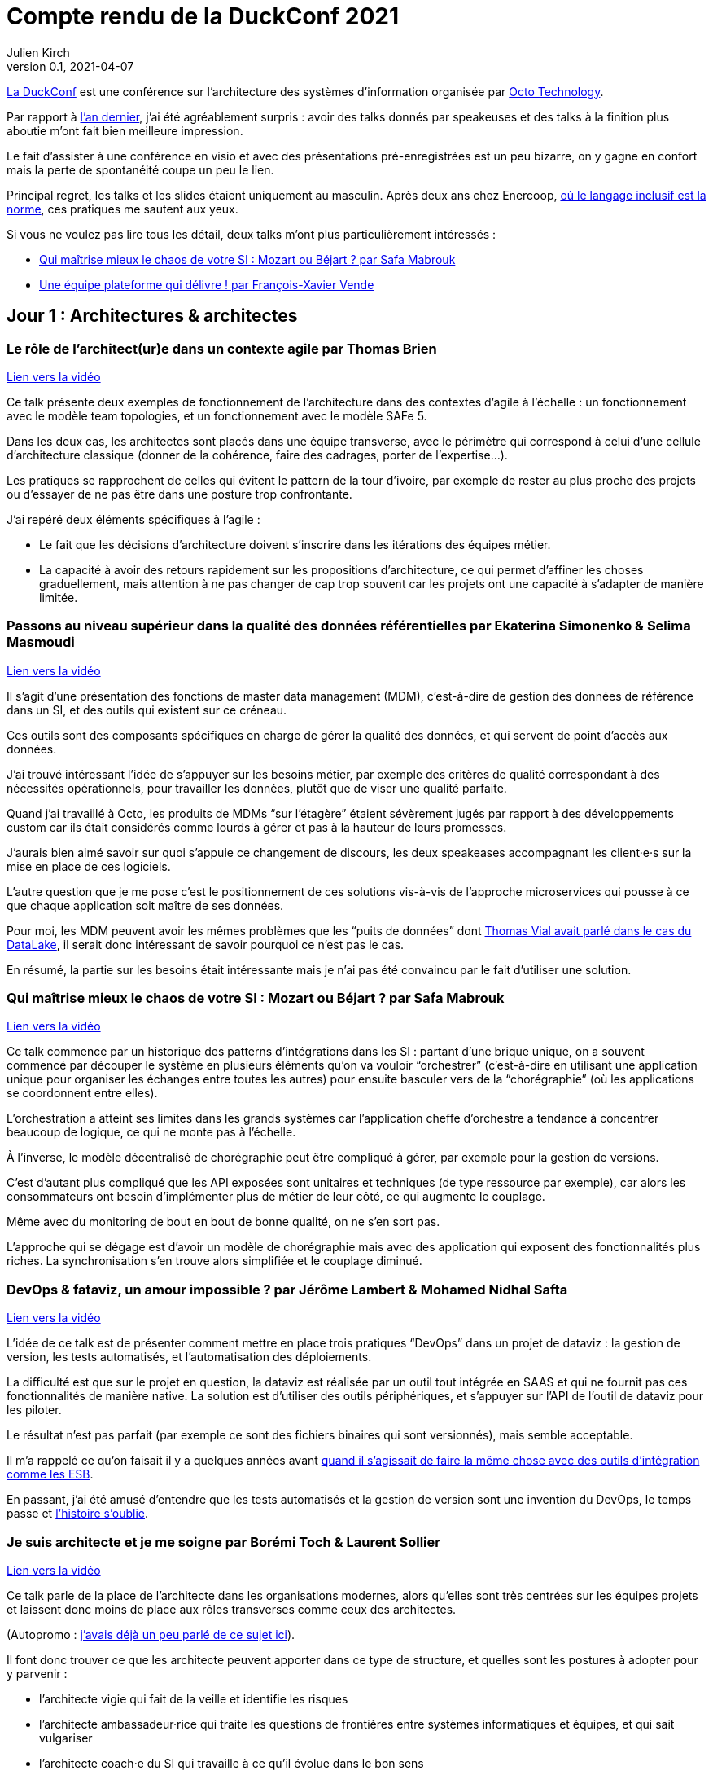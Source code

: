 = Compte rendu de la DuckConf 2021
Julien Kirch
v0.1, 2021-04-07
:article_lang: fr
:article_image: logo.png
:article_description: Plateforme, plateforme, plateforme

link:https://www.laduckconf.com[La DuckConf] est une conférence sur l'architecture des systèmes d'information organisée par link:http://octo.com[Octo Technology].

Par rapport à link:../duckconf-2020/[l'an dernier], j'ai été agréablement surpris{nbsp}: avoir des talks donnés par speakeuses et des talks à la finition plus aboutie m'ont fait bien meilleure impression.

Le fait d'assister à une conférence en visio et avec des présentations pré-enregistrées est un peu bizarre, on y gagne en confort mais la perte de spontanéité coupe un peu le lien.

Principal regret, les talks et les slides étaient uniquement au masculin. Après deux ans chez Enercoop, link:https://www.enercoop.fr[où le langage inclusif est la norme], ces pratiques me sautent aux yeux.

Si vous ne voulez pas lire tous les détail, deux talks m'ont plus particulièrement intéressés{nbsp}:

- <<chaos>>
- <<plateforme>>

== Jour 1{nbsp}: Architectures & architectes

=== Le rôle de l'architect(ur)e dans un contexte agile par Thomas Brien

link:https://www.youtube.com/watch?v=_S7ySqrBQz4[Lien vers la vidéo]

Ce talk présente deux exemples de fonctionnement de l'architecture dans des contextes d'agile à l'échelle{nbsp}: un fonctionnement avec le modèle team topologies, et un fonctionnement avec le modèle SAFe 5.

Dans les deux cas, les architectes sont placés dans une équipe transverse, avec le périmètre qui correspond à celui d'une cellule d'architecture classique (donner de la cohérence, faire des cadrages, porter de l'expertise…).

Les pratiques se rapprochent de celles qui évitent le pattern de la tour d'ivoire, par exemple de rester au plus proche des projets ou d'essayer de ne pas être dans une posture trop confrontante.

J'ai repéré deux éléments spécifiques à l'agile{nbsp}:

- Le fait que les décisions d'architecture doivent s'inscrire dans les itérations des équipes métier.
- La capacité à avoir des retours rapidement sur les propositions d'architecture, ce qui permet d'affiner les choses graduellement, mais attention à ne pas changer de cap trop souvent car les projets ont une capacité à s'adapter de manière limitée.

=== Passons au niveau supérieur dans la qualité des données référentielles par Ekaterina Simonenko & Selima Masmoudi

link:https://www.youtube.com/watch?v=SzHeIIG0p4c[Lien vers la vidéo]

Il s'agit d'une présentation des fonctions de master data management (MDM), c'est-à-dire de gestion des données de référence dans un SI, et des outils qui existent sur ce créneau.

Ces outils sont des composants spécifiques en charge de gérer la qualité des données, et qui servent de point d'accès aux données.

J'ai trouvé intéressant l'idée de s'appuyer sur les besoins métier, par exemple des critères de qualité correspondant à des nécessités opérationnels, pour travailler les données, plutôt que de viser une qualité parfaite.

Quand j'ai travaillé à Octo, les produits de MDMs "`sur l'étagère`" étaient sévèrement jugés par rapport à des développements custom car ils était considérés comme lourds à gérer et pas à la hauteur de leurs promesses.

J'aurais bien aimé savoir sur quoi s'appuie ce changement de discours, les deux speakeases accompagnant les client·e·s sur la mise en place de ces logiciels.

L'autre question que je me pose c'est le positionnement de ces solutions vis-à-vis de l'approche microservices qui pousse à ce que chaque application soit maître de ses données.

Pour moi, les MDM peuvent avoir les mêmes problèmes que les "`puits de données`" dont link:https://blog.octo.com/superbe-maison-darchitecte-avec-vue-sur-le-lac-compte-rendu-du-talk-de-thomas-vial-a-la-duck-conf-2018/[Thomas Vial avait parlé dans le cas du DataLake], il serait donc intéressant de savoir pourquoi ce n'est pas le cas.

En résumé, la partie sur les besoins était intéressante mais je n'ai pas été convaincu par le fait d'utiliser une solution.

[#chaos]
=== Qui maîtrise mieux le chaos de votre SI{nbsp}: Mozart ou Béjart{nbsp}? par Safa Mabrouk

link:https://www.youtube.com/watch?v=0zgDpZ0JOr0[Lien vers la vidéo]

Ce talk commence par un historique des patterns d'intégrations dans les SI{nbsp}: partant d'une brique unique, on a souvent commencé par découper le système en plusieurs éléments qu'on va vouloir "`orchestrer`" (c'est-à-dire en utilisant une application unique pour organiser les échanges entre toutes les autres) pour ensuite basculer vers de la "`chorégraphie`" (où les applications se coordonnent entre elles).

L'orchestration a atteint ses limites dans les grands systèmes car l'application cheffe d'orchestre a tendance à concentrer beaucoup de logique, ce qui ne monte pas à l'échelle.

À l'inverse, le modèle décentralisé de chorégraphie peut être compliqué à gérer, par exemple pour la gestion de versions.

C'est d'autant plus compliqué que les API exposées sont unitaires et techniques (de type ressource par exemple), car alors les consommateurs ont besoin d'implémenter plus de métier de leur côté, ce qui augmente le couplage.

Même avec du monitoring de bout en bout de bonne qualité, on ne s'en sort pas.

L'approche qui se dégage est d'avoir un modèle de chorégraphie mais avec des application qui exposent des fonctionnalités plus riches.
La synchronisation s'en trouve alors simplifiée et le couplage diminué.

=== DevOps & fataviz, un amour impossible{nbsp}? par Jérôme Lambert & Mohamed Nidhal Safta

link:https://www.youtube.com/watch?v=RcnvtlWo-Ns[Lien vers la vidéo]

L'idée de ce talk est de présenter comment mettre en place trois pratiques "`DevOps`" dans un projet de dataviz{nbsp}: la gestion de version, les tests automatisés, et l'automatisation des déploiements.

La difficulté est que sur le projet en question, la dataviz est réalisée par un outil tout intégrée en SAAS et qui ne fournit pas ces fonctionnalités de manière native.
La solution est d'utiliser des outils périphériques, et s'appuyer sur l'API de l'outil de dataviz pour les piloter.

Le résultat n'est pas parfait (par exemple ce sont des fichiers binaires qui sont versionnés), mais semble acceptable.

Il m'a rappelé ce qu'on faisait il y a quelques années avant link:https://blog.octo.com/middlewares-et-autres-outils-ce-quil-faut-verifier-avant-dacheter/[quand il s'agissait de faire la même chose avec des outils d'intégration comme les ESB].

En passant, j'ai été amusé d'entendre que les tests automatisés et la gestion de version sont une invention du DevOps, le temps passe et link:https://blog.octo.com/larrivee-de-lagile-a-octo-introduction/[l'histoire s'oublie].

=== Je suis architecte et je me soigne par Borémi Toch & Laurent Sollier

link:https://www.youtube.com/watch?v=G1jpSsogYyU[Lien vers la vidéo]

Ce talk parle de la place de l'architecte dans les organisations modernes, alors qu'elles sont très centrées sur les équipes projets et laissent donc moins de place aux rôles transverses comme ceux des architectes.

(Autopromo{nbsp}: link:https://blog.octo.com/avec-le-cloud-et-lagile-il-ny-a-plus-besoin-darchitectes/[j'avais déjà un peu parlé de ce sujet ici]).

Il font donc trouver ce que les architecte peuvent apporter dans ce type de structure, et quelles sont les postures à adopter pour y parvenir{nbsp}:

- l'architecte vigie qui fait de la veille et identifie les risques
- l'architecte ambassadeur·rice qui traite les questions de frontières entre systèmes informatiques et équipes, et qui sait vulgariser
- l'architecte coach·e du SI qui travaille à ce qu'il évolue dans le bon sens

Le portrait m'a paru assez parlant, même si je suis un peu plus optimiste que les speakers sur la capacité d'un·e un architecte à soutenir des solutions, même quand les équipes n'en veulent pas forcément (du moins s'il·elle a l'appui de sa hiérarchie).

== Jour 2{nbsp}: Architecture & cloud

Note{nbsp}: contrairement au titre, les présentations du jour n'avaient pas toutes un rapport évident avec le cloud.

[#plateforme]
=== Une équipe plateforme qui délivre{nbsp}! par François-Xavier Vende

link:https://i.ytimg.com/an_webp/CwclZThS3wc/mqdefault_6s.webp?du=3000&sqp=CMOzvIIG&rs=AOn4CLAbTIB6DKlOCwBJ-Nhd9TZKjYrR0g[Lien vers la vidéo]

Cette présentation décrit la construction d'un système d'information en partant de rien, l'infrastructure ayant été construite en même temps que les projets.

La plateforme est prise en charge par une équipe dédiée spécialisée, avec des relais identifiés dans les différentes équipes projets.

Par rapport aux échanges de la veille sur la nécessité pour les architectes SI de se réinventer et à ne plus jouer les démiurges entre eux, j'ai parfois l'impression que les Ops des équipes plateforme ont repris une partie de leurs anciennes attributions.

J'ai trouvé intéressant l'accent mis sur le temps que prends l'industrialisation, dans une organisation où la plateforme technique avance en même temps que les projets, cela signifie parfois accepter de faire du manuel et de la dette technique Ops pour ne pas bloquer les projets.

=== Pour être "`data-centric`", faut-il centraliser{nbsp}? par Julien Assémat & Renaud Andrieux

link:https://www.youtube.com/watch?v=2EFTeX9jVPo[Lien vers la vidéo]

Cette présentation couvre les très grandes organisations avec de multiples entités où une plateforme de données unique ne suffit plus{nbsp}:
trop de types de données, qui n'ont pas toujours vocation à être partagées par tout le monde, trop de besoins différents, trop de plans projets et de budgets à synchroniser.
La solution ressemble à celle appliquée côté SI classique{nbsp}: avoir une équipe transverse qui définit des cadres, et qui se concentre sur les questions d'interopérabilité plutôt que d'essayer de tout piloter.

Le talk s'inspire largement de deux longs articles de Zhamak Dehghani publiés sur le blog de Martin Fowler{nbsp}: link:https://martinfowler.com/articles/data-monolith-to-mesh.html[How to Move Beyond a Monolithic Data Lake to a Distributed Data Mesh] et link:https://martinfowler.com/articles/data-mesh-principles.html[Data Mesh Principles and Logical Architecture], si le sujet vous intéresse, je vous invite à les lire.

=== Architecture émergente dans l'intelligence artificielle par Emmanuel-Lin Toulemonde

link:https://www.youtube.com/watch?v=qj3lVoaAe3Q[Lien vers la vidéo]

Après la présentation d'hier sur "`on peut faire de l'agile avec de la DataViz`", voici un exemple de "`on peut faire de l'agile avec de l'IA`"{nbsp}: après s'être lancé au départ dans un plan d'architecture à l'ancienne nécessitant d'avoir une plateforme complète dès le départ, l'équipe a opté pour une approche itérative et à pu ainsi délivrer rapidement de la valeur après une lutte qui a semblé acharné avec l'équipe d'architecture centrale.

20 ans après le manifeste agile et même si ça fait toujours plaisir, j'ai une forte impression de déjà vu devant ce type de talks.

=== CQRS à notre secours par Florent Jaby

link:https://www.youtube.com/watch?v=RHUsQui8moc[Lien vers la vidéo]

Cette présentation décrit la mise en place d'une architecture link:https://www.martinfowler.com/bliki/CQRS.html[CQRS].

J'ai particulièrement apprécié deux choses{nbsp}:

- l'approche légère, sans le bus Kafka et le reste de l'outillage qui sont souvent présenté comme l'architecture-type CQRS
- le CQRS ajouté pendant la vie de l'application et pas dès le début, ce qui permet d'avoir plus d'informations pour faire son choix.

=== Table ronde{nbsp}: les coûts dans le Cloud

Les offres cloud des gros fournisseurs (Amazon, Microsoft et Google) sont devenues extrêmement fournies (par exemple de nombreux types de serveurs, de middleware et de stockage).

Cela donne plus de flexibilité et permet de déployer des architectures auparavant réservées au _on premise_, mais cela rend aussi plus difficile de pouvoir prévoir les coûts que cela engendre.

Pour des entreprises migrant vers le cloud, la structure de prix n'est pas forcément la même que celle à laquelle elles sont habituées (par exemple pour les coûts réseaux), et il faut donc monter en compétence et refaire ses calculs.
Cela signifie que si une application a été conçue pour être adaptée une structure de coût _on premise_, elle pourra se révéler bien plus chère une fois déployée dans le cloud.
Dans certains cas, une migration de plateforme peut alors nécessiter une adaptation du système.

Même si un des avantages du cloud est de pouvoir payer à la demande, il est tout de même souhaitable de pouvoir anticiper le budget dont on va avoir besoin.
Cela permet de bénéficier de prix plus bas en réservant des ressources à l'avance et d'éviter les mauvaises surprises.

J'ai l'impression que ce sujet et donc l'expertise dans ce domaine se retrouve souvent dans le périmètre de l'équipe plateforme, toujours dans l'idée que cette équipe a un air de famille avec les architectes à l'ancienne.

La capacité à pouvoir mesurer le coût d'hébergement application par application, et donc à pouvoir donc faire prendre des décisions au plus juste (est ce qu'une application coûte plus qu'elle ne rapporte{nbsp}?) peut se révéler intéressante, par exemple pour responsabiliser les architectes et les personnes qui développent.

À l'inverse, je me méfie un peu des effets pervers que peut entraîner la capacité à faire des arbitrages trop fins dans ce domaine, par exemple quand on parle de refacturation entre applications.

== Jour 3{nbsp}: Architecture & changement

=== REX Bilan Carbone d'une ESN par Alexis Nicolas xxx

link:https://www.youtube.com/watch?v=JMUCotczHR0[Lien vers la vidéo]

Alexis Nicolas décrit la manière dont Octo a fait son bilan carbone et les questions qui se posent pour arriver à réduire l'empreinte carbone de l'entreprise.

La conclusion du talk est qu'une entreprise de service numérique n'a pas beaucoup de leviers à sa disposition dans ce domaine.
Le plus important est le niveau élevé de croissance (20% par an) qui est demandé à l'entreprise, et qui devrait permettre d'amortir certains coûts fixes comme les locaux en les répartissant sur un nombre de personnes plus importants.

Si le sujet du développement durable et soutenable vous intéresse, link:https://enercoop.fr[on recrute]{nbsp}!

=== Être rattrapé par la dette technique, est-ce une fatalité{nbsp}? par Mickael Wegerich

link:https://www.youtube.com/watch?v=C2COBA4EFrM[Lien vers la vidéo]

Ce talk présente une vision de la dette technique, des raisons qui font qu'elle apparaît et des solutions pour en sortir.

Même s'il contient des idées intéressantes, j'ai été gêné par deux choses{nbsp}:

. L'idée que la dette technique est une conséquence de choix fait consciemment en connaissance de cause (et en particulier de raccourcis pris en fin d'itération pour pouvoir tenir le périmètre), alors que dans mon expérience elle est le plus souvent involontaire.
. L'autre est que l'analyse des problèmes et les solutions proposées sont très proches du discours de link:https://fr.wikipedia.org/wiki/Architecture_hexagonale_(logiciel)[l'architecture hexagonale] alors qu'elle est mentionnée seulement vers la fin.
J'aurais préféré que cela le soit dès le début et de manière plus directe pour mieux permettre de placer le talk dans son contexte, d'autant que je ne suis pas convaincu par l'approche très systématique qu'elle propose.

=== Les Fake News du Low-Code par Sylvain Fagnent & Alain Fauré

link:https://www.youtube.com/watch?v=sQZqyB-EZro[Lien vers la vidéo]

Le talk vise à démystifier les plateforme low-code.
Les auteurs précisent bien qu'il ne faut pas confondre les outils low-code et les outils no-code.

Les outils no-code visent des personnes n'ayant aucune compétence informatique, et sont plutôt limités à des applications très simples.
À l'inverse les outils low-code nécessitent une certaine connaissance en programmation, et leur objectif est de permettre d'accélérer le développement en fournissant des outils complets intégrant de nombreuses fonctionnalités (monitoring, sécurité…) ce qui permet d'accélérer le travail.

Depuis le temps qu'on en parle, ces plateformes ont bien progressé et il est désormais possible d'y faire du développement en mettant en œuvre un certain nombre de bonnes pratiques (tests unitaires, réutilisation de code, gestion de source…), l'enjeu étant désormais plus que les personnes utilisatrices ne sont pas forcément sensibilisées à ces aspects.

Par contre ces plateformes sont adaptées à certains usages et ne vont donc pas remplacer l'ensemble des développements, par exemple des applications mobiles ou des sites intranet avec une complexité limitée.
Lors du cadrage d'un projet il faut donc être vigilant à bien vérifier s'il est compatible avec le domaine de pertinence de l'outil.

Un point noir pour moi sur le talk{nbsp}:les opposants au low-code sont représentés par des caricatures de Donald Trump, et cela m'a mis physiquement mal à l'aise.
Je pense qu'on peut critiquer des technologies, même en étant de mauvaise foi, sans être assimilé à une personne raciste et misogyne.

=== Réussir une "Conway Inversée" par Romain Vailleux

link:https://www.youtube.com/watch?v=zmJknCVQ3Tc[Lien vers la vidéo]

L'idée du talk est que si les organisations ont tendance à construire des produits qui sont le reflets de leur structure de communication, il est devient nécessaire d'organiser l'entreprise en fonction des produit qu'elle veut construire.

L'idée étant notamment de gagner en efficacité en limitant le nombre de sujets sur lesquels une personne doit travailler, et de rassembler dans des équipes les personnes qui sont nécessaires à un projet.

L'approche proposée est celle du livre link:https://teamtopologies.com[team topologies], donc le vocabulaire et les modèles ont déjà beaucoup irrigué le reste de la conférence.

=== CovidTracker{nbsp}: la data au service de tous{nbsp}! par Guillaume Rozier

link:https://www.youtube.com/watch?v=K7DuqLOGy4c[Lien vers la vidéo]

Guillaume Rozier, créateur du site link:https://covidtracker.fr[CovidTracker] décrit comment le site s'est construit petit à petit, en fonction des besoins et des pics de charges successifs.

C'est un bon cas d'usage de l'approche agile et lean start-up qui montre qu'on peut faire un site très visité sans plateforme DevOps ni Digital Factory, même si les messages forts sont peut-être un peu trop répétés à mon goût.

=== Table ronde{nbsp}: tour d'horizon des impacts architecturaux de la COVID

La table ronde brassait beaucoup de domaines{nbsp}: problèmes de montée en charge de VPN, migration précipitées sur le Cloud et difficulté à organiser des ateliers en remote.

Même si ce qui était discuté recoupait mes constats, après trois jours de conférences j'ai vraiment eu du mal à suivre et à en tirer des éléments exploitables.

== Pour conclure

Trois jours de talks en visioconférence c'est éprouvant, surtout quand il faut ensuite basculer sur le travail "`normal`".
Même avec des présentations bien ficelées, au final je ne sais pas si c'est un format qui me convient même s'il permet de garantir d'avoir du temps pour regarder tous les talks.

J'en ressors avec quelques nouvelles idées, et il va me falloir travailler pour voir comment certaines s'adaptent au contexte plus petit d'Enercoop.

Et vivement l'année prochaine, en espérant qu'on puisse se revoir en physique{nbsp}!